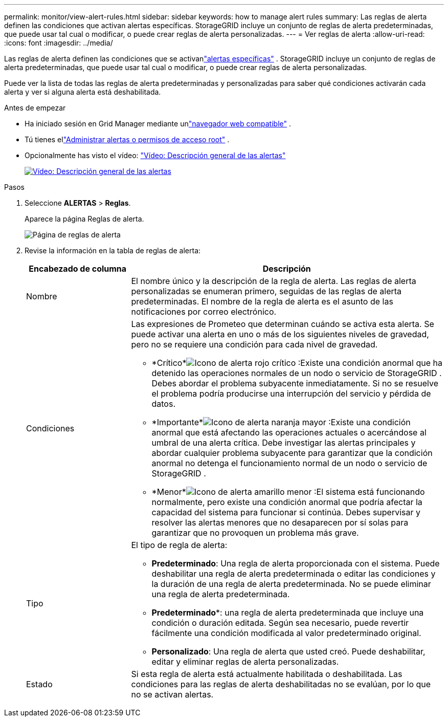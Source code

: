 ---
permalink: monitor/view-alert-rules.html 
sidebar: sidebar 
keywords: how to manage alert rules 
summary: Las reglas de alerta definen las condiciones que activan alertas específicas.  StorageGRID incluye un conjunto de reglas de alerta predeterminadas, que puede usar tal cual o modificar, o puede crear reglas de alerta personalizadas. 
---
= Ver reglas de alerta
:allow-uri-read: 
:icons: font
:imagesdir: ../media/


[role="lead"]
Las reglas de alerta definen las condiciones que se activanlink:alerts-reference.html["alertas específicas"] .  StorageGRID incluye un conjunto de reglas de alerta predeterminadas, que puede usar tal cual o modificar, o puede crear reglas de alerta personalizadas.

Puede ver la lista de todas las reglas de alerta predeterminadas y personalizadas para saber qué condiciones activarán cada alerta y ver si alguna alerta está deshabilitada.

.Antes de empezar
* Ha iniciado sesión en Grid Manager mediante unlink:../admin/web-browser-requirements.html["navegador web compatible"] .
* Tú tienes ellink:../admin/admin-group-permissions.html["Administrar alertas o permisos de acceso root"] .
* Opcionalmente has visto el vídeo: https://netapp.hosted.panopto.com/Panopto/Pages/Viewer.aspx?id=2eea81c5-8323-417f-b0a0-b1ff008506c1["Vídeo: Descripción general de las alertas"^]
+
[link=https://netapp.hosted.panopto.com/Panopto/Pages/Viewer.aspx?id=2eea81c5-8323-417f-b0a0-b1ff008506c1]
image::../media/video-screenshot-alert-overview-118.png[Vídeo: Descripción general de las alertas]



.Pasos
. Seleccione *ALERTAS* > *Reglas*.
+
Aparece la página Reglas de alerta.

+
image::../media/alert_rules_page.png[Página de reglas de alerta]

. Revise la información en la tabla de reglas de alerta:
+
[cols="1a,3a"]
|===
| Encabezado de columna | Descripción 


 a| 
Nombre
 a| 
El nombre único y la descripción de la regla de alerta.  Las reglas de alerta personalizadas se enumeran primero, seguidas de las reglas de alerta predeterminadas.  El nombre de la regla de alerta es el asunto de las notificaciones por correo electrónico.



 a| 
Condiciones
 a| 
Las expresiones de Prometeo que determinan cuándo se activa esta alerta.  Se puede activar una alerta en uno o más de los siguientes niveles de gravedad, pero no se requiere una condición para cada nivel de gravedad.

** *Crítico*image:../media/icon_alert_red_critical.png["Icono de alerta rojo crítico"] :Existe una condición anormal que ha detenido las operaciones normales de un nodo o servicio de StorageGRID .  Debes abordar el problema subyacente inmediatamente.  Si no se resuelve el problema podría producirse una interrupción del servicio y pérdida de datos.
** *Importante*image:../media/icon_alert_orange_major.png["Icono de alerta naranja mayor"] :Existe una condición anormal que está afectando las operaciones actuales o acercándose al umbral de una alerta crítica.  Debe investigar las alertas principales y abordar cualquier problema subyacente para garantizar que la condición anormal no detenga el funcionamiento normal de un nodo o servicio de StorageGRID .
** *Menor*image:../media/icon_alert_yellow_minor.png["Icono de alerta amarillo menor"] :El sistema está funcionando normalmente, pero existe una condición anormal que podría afectar la capacidad del sistema para funcionar si continúa.  Debes supervisar y resolver las alertas menores que no desaparecen por sí solas para garantizar que no provoquen un problema más grave.




 a| 
Tipo
 a| 
El tipo de regla de alerta:

** *Predeterminado*: Una regla de alerta proporcionada con el sistema.  Puede deshabilitar una regla de alerta predeterminada o editar las condiciones y la duración de una regla de alerta predeterminada.  No se puede eliminar una regla de alerta predeterminada.
** *Predeterminado**: una regla de alerta predeterminada que incluye una condición o duración editada.  Según sea necesario, puede revertir fácilmente una condición modificada al valor predeterminado original.
** *Personalizado*: Una regla de alerta que usted creó.  Puede deshabilitar, editar y eliminar reglas de alerta personalizadas.




 a| 
Estado
 a| 
Si esta regla de alerta está actualmente habilitada o deshabilitada.  Las condiciones para las reglas de alerta deshabilitadas no se evalúan, por lo que no se activan alertas.

|===

